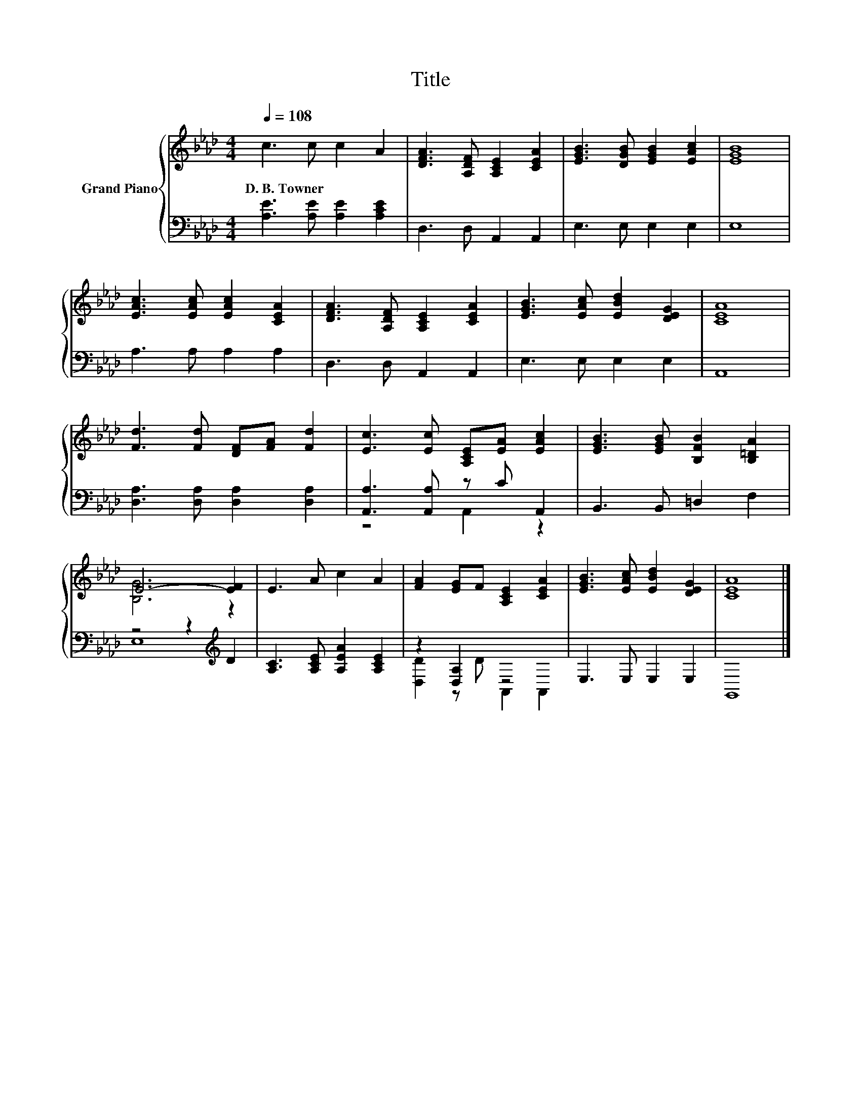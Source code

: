 X:1
T:Title
%%score { ( 1 4 ) | ( 2 3 ) }
L:1/8
Q:1/4=108
M:4/4
K:Ab
V:1 treble nm="Grand Piano"
V:4 treble 
V:2 bass 
V:3 bass 
V:1
 c3 c c2 A2 | [DFA]3 [A,DF] [A,CE]2 [CEA]2 | [EGB]3 [DGB] [EGB]2 [EAc]2 | [EGB]8 | %4
w: D.~B.~Towner * * *||||
 [EAc]3 [EAc] [EAc]2 [CEA]2 | [DFA]3 [A,DF] [A,CE]2 [CEA]2 | [EGB]3 [EAc] [EBd]2 [DEG]2 | [CEA]8 | %8
w: ||||
 [Fd]3 [Fd] [DF][FA] [Fd]2 | [Ec]3 [Ec] [A,CE][EA] [EAc]2 | [EGB]3 [EGB] [B,FB]2 [B,=DA]2 | %11
w: |||
 E6- [EF]2 | E3 A c2 A2 | [FA]2 [EG]F [A,CE]2 [CEA]2 | [EGB]3 [EAc] [EBd]2 [DEG]2 | [CEA]8 |] %16
w: |||||
V:2
 [A,E]3 [A,E] [A,E]2 [A,CE]2 | D,3 D, A,,2 A,,2 | E,3 E, E,2 E,2 | E,8 | A,3 A, A,2 A,2 | %5
 D,3 D, A,,2 A,,2 | E,3 E, E,2 E,2 | A,,8 | [D,A,]3 [D,A,] [D,A,]2 [D,A,]2 | %9
 [A,,A,]3 [A,,A,] z C A,,2 | B,,3 B,, =D,2 F,2 | z4 z2[K:treble] D2 | %12
 [A,C]3 [A,CE] [A,EA]2 [A,CE]2 | z2 [D,A,]2 z4 | E,3 E, E,2 E,2 | G,,8 |] %16
V:3
 x8 | x8 | x8 | x8 | x8 | x8 | x8 | x8 | x8 | z4 A,,2 z2 | x8 | E,8[K:treble] | x8 | %13
 [D,D]2 z D A,,2 A,,2 | x8 | x8 |] %16
V:4
 x8 | x8 | x8 | x8 | x8 | x8 | x8 | x8 | x8 | x8 | x8 | [B,G]6 z2 | x8 | x8 | x8 | x8 |] %16

